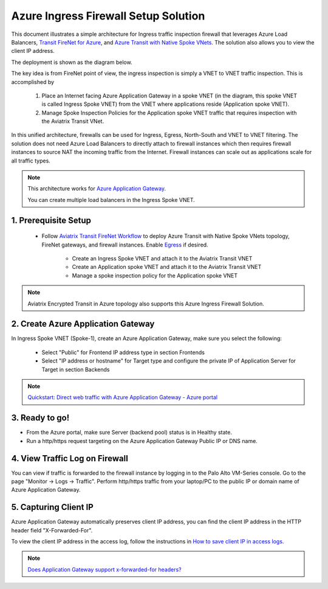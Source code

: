 .. meta::
  :description: Azure ingress firewall network
  :keywords: Next Gen Transit Architecture for Azure, Aviatrix Transit network, Transit DMZ, Egress, Firewall, Azure virtual network peering


=========================================================
Azure Ingress Firewall Setup Solution 
=========================================================

This document illustrates a simple architecture for Ingress traffic inspection firewall that leverages Azure Load Balancers, `Transit FireNet for Azure <https://docs.aviatrix.com/HowTos/transit_firenet_faq.html>`_, and `Azure Transit with Native Spoke VNets <https://github.com/AviatrixSystems/Docs/blob/master/HowTos/transitvpc_workflow.rst#6b-attach-azure-arm-spoke-vnet-via-native-peering>`_. The solution also allows 
you to view the client IP address.

The deployment is shown as the diagram below. 

|transit_firenet_vnet|

The key idea is from FireNet point of view, the ingress inspection is simply a VNET to VNET traffic inspection. This is accomplished by 

 #. Place an Internet facing Azure Application Gateway in a spoke VNET (in the diagram, this spoke VNET is called Ingress Spoke VNET) from the VNET where applications reside (Application spoke VNET). 
 
 #. Manage Spoke Inspection Policies for the Application spoke VNET traffic that requires inspection with the Aviatrix Transit VNet.

In this unified architecture, firewalls can be used for Ingress, Egress, North-South and VNET to VNET filtering. The solution does not need Azure Load Balancers to directly attach to firewall instances which then requires firewall instances to source NAT the incoming traffic from the Internet. Firewall instances can scale out as applications scale for all traffic types. 

.. Note::

  This architecture works for `Azure Application Gateway <https://docs.microsoft.com/en-us/azure/application-gateway/overview>`_.

  You can create multiple load balancers in the Ingress Spoke VNET. 


1. Prerequisite Setup
--------------------------------

  - Follow `Aviatrix Transit FireNet Workflow <https://docs.aviatrix.com/HowTos/transit_firenet_workflow.html#>`_ to deploy Azure Transit with Native Spoke VNets topology, FireNet gateways, and firewall instances. Enable `Egress <https://docs.aviatrix.com/HowTos/firewall_network_faq.html#how-do-i-enable-egress-inspection-on-firenet>`_ if desired.
 
	- Create an Ingress Spoke VNET and attach it to the Aviatrix Transit VNET
	- Create an Application spoke VNET and attach it to the Aviatrix Transit VNET
	- Manage a spoke inspection policy for the Application spoke VNET
	
.. Note::

	Aviatrix Encrypted Transit in Azure topology also supports this Azure Ingress Firewall Solution.

2. Create Azure Application Gateway
-------------------------------------

In Ingress Spoke VNET (Spoke-1), create an Azure Application Gateway, make sure you select the following: 

 - Select "Public" for Frontend IP address type in section Frontends
 - Select "IP address or hostname" for Target type and configure the private IP of Application Server for Target in section Backends
 
.. note::

	`Quickstart: Direct web traffic with Azure Application Gateway - Azure portal <https://docs.microsoft.com/en-us/azure/application-gateway/quick-create-portal>`_
	

3. Ready to go!
---------------

- From the Azure portal, make sure Server (backend pool) status is in Healthy state.
- Run a http/https request targeting on the Azure Application Gateway Public IP or DNS name.

4. View Traffic Log on Firewall
---------------

You can view if traffic is forwarded to the firewall instance by logging in to the Palo Alto VM-Series console. Go to the page "Monitor -> Logs -> Traffic". Perform http/https traffic from your laptop/PC to the public IP or domain name of Azure Application Gateway.

5. Capturing Client IP
-------------------------

Azure Application Gateway automatically preserves client IP address, you can find the client IP address in the HTTP header 
field "X-Forwarded-For". 

To view the client IP address in the access log, follow the instructions in `How to save client IP in access logs <https://aws.amazon.com/premiumsupport/knowledge-center/elb-capture-client-ip-addresses/>`_. 

.. note::

	`Does Application Gateway support x-forwarded-for headers? <https://docs.microsoft.com/en-us/azure/application-gateway/application-gateway-faq#does-application-gateway-support-x-forwarded-for-headers>`_


.. |transit_firenet_vnet| image:: ingress_firewall_example_media/transit_firenet_vnet.png
   :scale: 30%

.. disqus::

